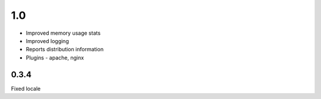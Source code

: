 1.0
======

* Improved memory usage stats
* Improved logging
* Reports distribution information
* Plugins - apache, nginx


0.3.4
-----
Fixed locale